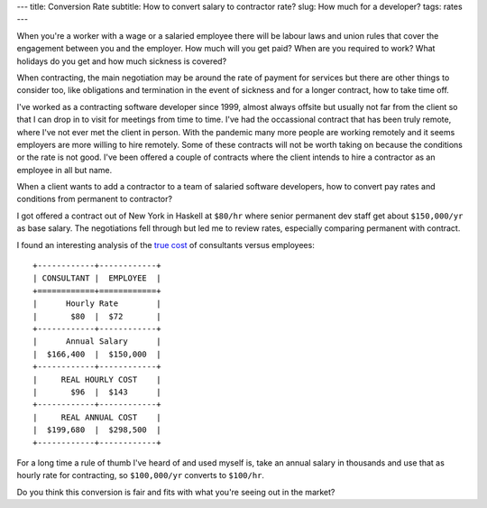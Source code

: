---
title: Conversion Rate
subtitle: How to convert salary to contractor rate?
slug: How much for a developer?
tags: rates
---

When you're a worker with a wage or a salaried employee there will be labour
laws and union rules that cover the engagement between you and the employer. How
much will you get paid? When are you required to work? What holidays do you get
and how much sickness is covered?

When contracting, the main negotiation may be around the rate of payment for
services but there are other things to consider too, like obligations and
termination in the event of sickness and for a longer contract, how to take time
off.

I've worked as a contracting software developer since 1999, almost always
offsite but usually not far from the client so that I can drop in to visit for
meetings from time to time. I've had the occassional contract that has been
truly remote, where I've not ever met the client in person. With the pandemic
many more people are working remotely and it seems employers are more willing to
hire remotely. Some of these contracts will not be worth taking on because the
conditions or the rate is not good. I've been offered a couple of contracts
where the client intends to hire a contractor as an employee in all but name.

When a client wants to add a contractor to a team of salaried software
developers, how to convert pay rates and conditions from permanent to contractor?

I got offered a contract out of New York in Haskell at ``$80/hr`` where senior
permanent dev staff get about ``$150,000/yr`` as base salary. The negotiations
fell through but led me to review rates, especially comparing permanent with
contract.

I found an interesting analysis of the `true cost`_ of consultants versus
employees::

    +------------+------------+
    | CONSULTANT |  EMPLOYEE  |
    +============+============+
    |      Hourly Rate        |
    |       $80  |  $72       |
    +------------+------------+
    |      Annual Salary      |
    |  $166,400  |  $150,000  |
    +------------+------------+
    |     REAL HOURLY COST    |
    |       $96  |  $143      |
    +------------+------------+
    |     REAL ANNUAL COST    |
    |  $199,680  |  $298,500  |
    +------------+------------+

For a long time a rule of thumb I've heard of and used myself is, take an annual
salary in thousands and use that as hourly rate for contracting, so
``$100,000/yr`` converts to ``$100/hr``.

Do you think this conversion is fair and fits with what you're seeing out in the
market?

.. _true cost: https://www.toptal.com/freelance/don-t-be-fooled-the-real-cost-of-employees-and-consultants
